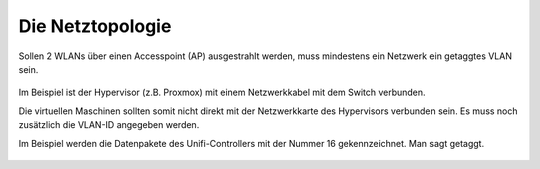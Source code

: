 Die Netztopologie
=================

Sollen 2 WLANs über einen Accesspoint (AP) ausgestrahlt werden, muss mindestens ein Netzwerk ein getaggtes VLAN sein.

.. figure:: media/vlantopologie.png
   :alt: VLAN-Topologie

Im Beispiel ist der Hypervisor (z.B. Proxmox) mit einem Netzwerkkabel mit dem Switch verbunden. 

Die virtuellen Maschinen sollten somit nicht direkt mit der Netzwerkkarte des Hypervisors verbunden sein. Es muss noch zusätzlich die VLAN-ID angegeben werden.

Im Beispiel werden die Datenpakete des Unifi-Controllers mit der Nummer 16 gekennzeichnet. Man sagt getaggt.

.. figure:: media/vlannetzwerkkarte.png
   :alt: VLAN-Netzwerkkarte

